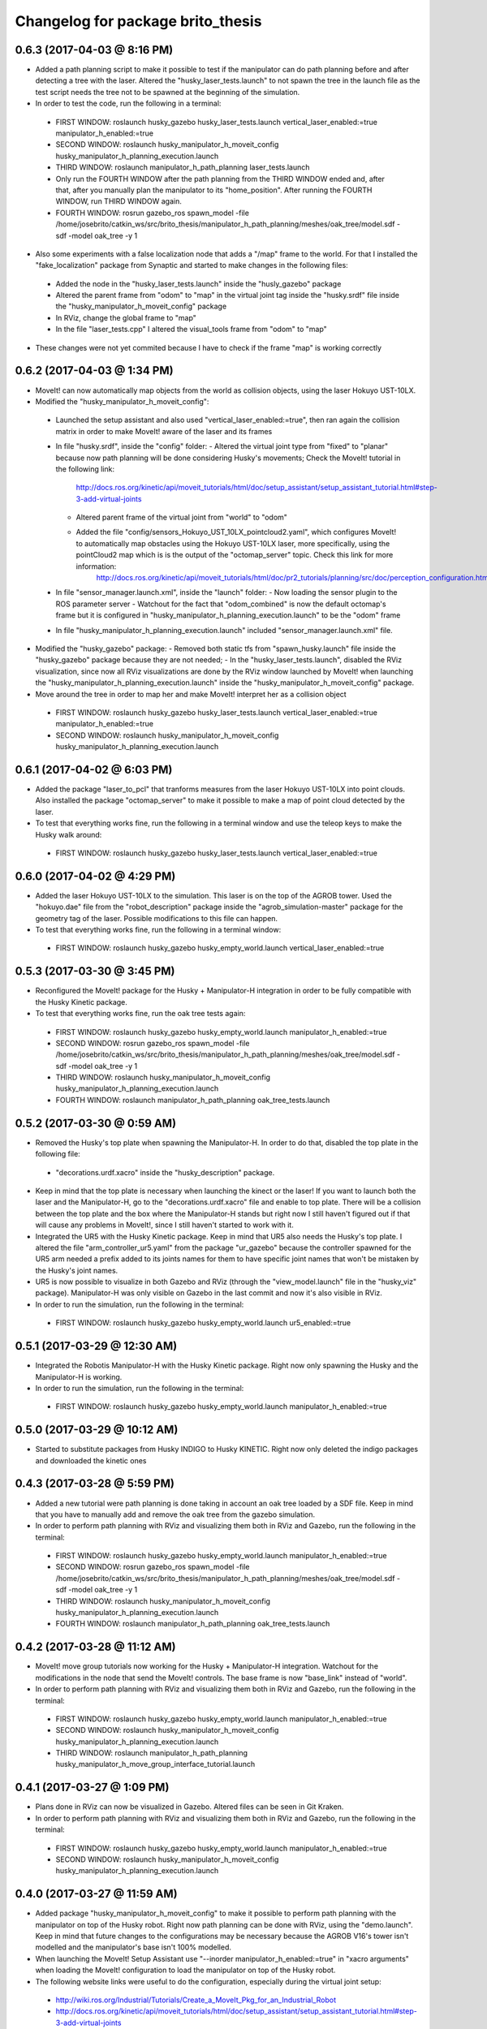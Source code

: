 ^^^^^^^^^^^^^^^^^^^^^^^^^^^^^^^^^^^^^^^^^^
Changelog for package brito_thesis
^^^^^^^^^^^^^^^^^^^^^^^^^^^^^^^^^^^^^^^^^^

0.6.3 (2017-04-03 @ 8:16 PM)
-----------

* Added a path planning script to make it possible to test if the manipulator can do path planning before and after detecting a tree with the laser. Altered the "husky_laser_tests.launch" to not spawn the tree in the launch file as the test script needs the tree not to be spawned at the beginning of the simulation.

* In order to test the code, run the following in a terminal:
 - FIRST WINDOW: roslaunch husky_gazebo husky_laser_tests.launch vertical_laser_enabled:=true manipulator_h_enabled:=true
 - SECOND WINDOW: roslaunch husky_manipulator_h_moveit_config husky_manipulator_h_planning_execution.launch
 - THIRD WINDOW: roslaunch manipulator_h_path_planning laser_tests.launch 
 - Only run the FOURTH WINDOW after the path planning from the THIRD WINDOW ended and, after that, after you manually plan the manipulator to its "home_position". After running the FOURTH WINDOW, run THIRD WINDOW again.
 - FOURTH WINDOW: rosrun gazebo_ros spawn_model -file /home/josebrito/catkin_ws/src/brito_thesis/manipulator_h_path_planning/meshes/oak_tree/model.sdf -sdf -model oak_tree -y 1

* Also some experiments with a false localization node that adds a "/map" frame to the world. For that I installed the "fake_localization" package from Synaptic and started to make changes in the following files:
 - Added the node in the "husky_laser_tests.launch" inside the "husly_gazebo" package
 - Altered the parent frame from "odom" to "map" in the virtual joint tag inside the "husky.srdf" file inside the "husky_manipulator_h_moveit_config" package
 - In RViz, change the global frame to "map"
 - In the file "laser_tests.cpp" I altered the visual_tools frame from "odom" to "map"

* These changes were not yet commited because I have to check if the frame "map" is working correctly


0.6.2 (2017-04-03 @ 1:34 PM)
-----------

* MoveIt! can now automatically map objects from the world as collision objects, using the laser Hokuyo UST-10LX.

* Modified the "husky_manipulator_h_moveit_config":
 - Launched the setup assistant and also used "vertical_laser_enabled:=true", then ran again the collision matrix in order to make MoveIt! aware of the laser and its frames
 - In file "husky.srdf", inside the "config" folder:
   - Altered the virtual joint type from "fixed" to "planar" because now path planning will be done considering Husky's movements; Check the MoveIt! tutorial in the following link:
      http://docs.ros.org/kinetic/api/moveit_tutorials/html/doc/setup_assistant/setup_assistant_tutorial.html#step-3-add-virtual-joints
   - Altered parent frame of the virtual joint from "world" to "odom"
   - Added the file "config/sensors_Hokuyo_UST_10LX_pointcloud2.yaml", which configures MoveIt! to automatically map obstacles using the Hokuyo UST-10LX laser, more specifically, using the pointCloud2 map which is is the output of the "octomap_server" topic. Check this link for more information: 
      http://docs.ros.org/kinetic/api/moveit_tutorials/html/doc/pr2_tutorials/planning/src/doc/perception_configuration.html
 - In file "sensor_manager.launch.xml", inside the "launch" folder:
   - Now loading the sensor plugin to the ROS parameter server
   - Watchout for the fact that "odom_combined" is now the default octomap's frame but it is configured in "husky_manipulator_h_planning_execution.launch" to be the "odom" frame
 - In file "husky_manipulator_h_planning_execution.launch" included "sensor_manager.launch.xml" file.
  
* Modified the "husky_gazebo" package: 
  - Removed both static tfs from "spawn_husky.launch" file inside the "husky_gazebo" package because they are not needed;
  - In the "husky_laser_tests.launch", disabled the RViz visualization, since now all RViz visualizations are done by the RViz window launched by MoveIt! when launching the "husky_manipulator_h_planning_execution.launch" inside the "husky_manipulator_h_moveit_config" package.

* Move around the tree in order to map her and make MoveIt! interpret her as a collision object
 - FIRST WINDOW: roslaunch husky_gazebo husky_laser_tests.launch vertical_laser_enabled:=true manipulator_h_enabled:=true
 - SECOND WINDOW: roslaunch husky_manipulator_h_moveit_config husky_manipulator_h_planning_execution.launch 


0.6.1 (2017-04-02 @ 6:03 PM)
-----------
* Added the package "laser_to_pcl" that tranforms measures from the laser Hokuyo UST-10LX into point clouds. Also installed the package "octomap_server" to make it possible to make a map of point cloud detected by the laser. 

* To test that everything works fine, run the following in a terminal window and use the teleop keys to make the Husky walk around:
 - FIRST WINDOW: roslaunch husky_gazebo husky_laser_tests.launch vertical_laser_enabled:=true


0.6.0 (2017-04-02 @ 4:29 PM)
-----------
* Added the laser Hokuyo UST-10LX to the simulation. This laser is on the top of the AGROB tower. Used the "hokuyo.dae" file from the "robot_description" package inside the "agrob_simulation-master" package for the geometry tag of the laser. Possible modifications to this file can happen.

* To test that everything works fine, run the following in a terminal window:
 - FIRST WINDOW: roslaunch husky_gazebo husky_empty_world.launch vertical_laser_enabled:=true


0.5.3 (2017-03-30 @ 3:45 PM)
-----------
* Reconfigured the MoveIt! package for the Husky + Manipulator-H integration in order to be fully compatible with the Husky Kinetic package. 

* To test that everything works fine, run the oak tree tests again:
 - FIRST WINDOW: roslaunch husky_gazebo husky_empty_world.launch manipulator_h_enabled:=true
 - SECOND WINDOW: rosrun gazebo_ros spawn_model -file /home/josebrito/catkin_ws/src/brito_thesis/manipulator_h_path_planning/meshes/oak_tree/model.sdf -sdf -model oak_tree -y 1
 - THIRD WINDOW: roslaunch husky_manipulator_h_moveit_config husky_manipulator_h_planning_execution.launch
 - FOURTH WINDOW: roslaunch manipulator_h_path_planning oak_tree_tests.launch


0.5.2 (2017-03-30 @ 0:59 AM)
-----------
* Removed the Husky's top plate when spawning the Manipulator-H. In order to do that, disabled the top plate in the following file:
 - "decorations.urdf.xacro" inside the "husky_description" package.

* Keep in mind that the top plate is necessary when launching the kinect or the laser! If you want to launch both the laser and the Manipulator-H, go to the "decorations.urdf.xacro" file and enable to top plate. There will be a collision between the top plate and the box where the Manipulator-H stands but right now I still haven't figured out if that will cause any problems in MoveIt!, since I still haven't started to work with it.

* Integrated the UR5 with the Husky Kinetic package. Keep in mind that UR5 also needs the Husky's top plate. I altered the file "arm_controller_ur5.yaml" from the package "ur_gazebo" because the controller spawned for the UR5 arm needed a prefix added to its joints names for them to have specific joint names that won't be mistaken by the Husky's joint names.

* UR5 is now possible to visualize in both Gazebo and RViz (through the "view_model.launch" file in the "husky_viz" package). Manipulator-H was only visible on Gazebo in the last commit and now it's also visible in RViz.

* In order to run the simulation, run the following in the terminal:
 - FIRST WINDOW: roslaunch husky_gazebo husky_empty_world.launch ur5_enabled:=true


0.5.1 (2017-03-29 @ 12:30 AM)
-----------
* Integrated the Robotis Manipulator-H with the Husky Kinetic package. Right now only spawning the Husky and the Manipulator-H is working.

* In order to run the simulation, run the following in the terminal:
 - FIRST WINDOW: roslaunch husky_gazebo husky_empty_world.launch manipulator_h_enabled:=true


0.5.0 (2017-03-29 @ 10:12 AM)
-----------
* Started to substitute packages from Husky INDIGO to Husky KINETIC. Right now only deleted the indigo packages and downloaded the kinetic ones


0.4.3 (2017-03-28 @ 5:59 PM)
-----------
* Added a new tutorial were path planning is done taking in account an oak tree loaded by a SDF file. Keep in mind that you have to manually add and remove the oak tree from the gazebo simulation.

* In order to perform path planning with RViz and visualizing them both in RViz and Gazebo, run the following in the terminal:
 - FIRST WINDOW: roslaunch husky_gazebo husky_empty_world.launch manipulator_h_enabled:=true
 - SECOND WINDOW: rosrun gazebo_ros spawn_model -file /home/josebrito/catkin_ws/src/brito_thesis/manipulator_h_path_planning/meshes/oak_tree/model.sdf -sdf -model oak_tree -y 1
 - THIRD WINDOW: roslaunch husky_manipulator_h_moveit_config husky_manipulator_h_planning_execution.launch
 - FOURTH WINDOW: roslaunch manipulator_h_path_planning oak_tree_tests.launch


0.4.2 (2017-03-28 @ 11:12 AM)
-----------
* MoveIt! move group tutorials now working for the Husky + Manipulator-H integration. Watchout for the modifications in the node that send the MoveIt! controls. The base frame is now "base_link" instead of "world".

* In order to perform path planning with RViz and visualizing them both in RViz and Gazebo, run the following in the terminal:
 - FIRST WINDOW: roslaunch husky_gazebo husky_empty_world.launch manipulator_h_enabled:=true
 - SECOND WINDOW: roslaunch husky_manipulator_h_moveit_config husky_manipulator_h_planning_execution.launch
 - THIRD WINDOW: roslaunch manipulator_h_path_planning husky_manipulator_h_move_group_interface_tutorial.launch


0.4.1 (2017-03-27 @ 1:09 PM)
-----------
* Plans done in RViz can now be visualized in Gazebo. Altered files can be seen in Git Kraken.

* In order to perform path planning with RViz and visualizing them both in RViz and Gazebo, run the following in the terminal:
 - FIRST WINDOW: roslaunch husky_gazebo husky_empty_world.launch manipulator_h_enabled:=true
 - SECOND WINDOW: roslaunch husky_manipulator_h_moveit_config husky_manipulator_h_planning_execution.launch


0.4.0 (2017-03-27 @ 11:59 AM)
-----------
* Added package "husky_manipulator_h_moveit_config" to make it possible to perform path planning with the manipulator on top of the Husky robot. Right now path planning can be done with RViz, using the "demo.launch". Keep in mind that future changes to the configurations may be necessary because the AGROB V16's tower isn't modelled and the manipulator's base isn't 100% modelled.

* When launching the MoveIt! Setup Assistant use "--inorder manipulator_h_enabled:=true" in "xacro arguments" when loading the MoveIt! configuration to load the manipulator on top of the Husky robot.

* The following website links were useful to do the configuration, especially during the virtual joint setup:
 - http://wiki.ros.org/Industrial/Tutorials/Create_a_MoveIt_Pkg_for_an_Industrial_Robot
 - http://docs.ros.org/kinetic/api/moveit_tutorials/html/doc/setup_assistant/setup_assistant_tutorial.html#step-3-add-virtual-joints

* In order to perform path planning with RViz, run the following in the terminal (note that plans can't still be visualized in Gazebo):
 - FIRST WINDOW: roslaunch husky_manipulator_h_moveit_config demo.launch


0.3.2 (2017-03-26 @ 6:46 PM)
-----------
* Commit changes in the "husky" and "husky_simulator" indigo repositories. Don't really know why the commits on this repositories weren't automatically done. 


0.3.2 (2017-03-26 @ 6:37 PM)
-----------
* Created a box and a cylinder to simulate the base that sustains the manipulator. 

* Note that in boxes and cylinders, the Z axis starts to count from the middle of the object. Also fixed links and joints don't appear in Gazebo because they can't be moved so Gazebo decides to ignore them

* Try to move the robot by clicking on the keyboard while selecting the second terminal, after running the following in 2 different terminals:
 - FIRST WINDOW: roslaunch husky_gazebo husky_empty_world.launch manipulator_h_enabled:=true
 - SECOND WINDOW: rosrun teleop_twist_keyboard teleop_twist_keyboard.py cmd_vel:=husky_velocity_controller/cmd_vel


0.3.1 (2017-03-26 @ 2:42 PM)
-----------
* Modified the controller type used by MoveIt! in the RObotis Manipulator-H to make it possible for the Husky robot to move without lifting up his back/front wheels, depending on the movements done. 

* After the changes I noticed something on Robotis Manipulator-H. His initial position is now a little leaning forward. THIS MAY BE ALTERED IN THE FUTURE!!

* Try to move the robot by clicking on the keyboard while selecting the second terminal, after running the following in 2 different terminals:
 - FIRST WINDOW: roslaunch husky_gazebo husky_empty_world.launch manipulator_h_enabled:=true
 - SECOND WINDOW: rosrun teleop_twist_keyboard teleop_twist_keyboard.py cmd_vel:=husky_velocity_controller/cmd_vel


0.3.0 (2017-03-26 @ 12:20 AM)
-----------
* Modified the packages "manipulator_h_description" and "manipulator_h_gazebo" in order to be able to run Husky with Manipulator-H on top of it. Modified files:
 - manipulator_h_description/urdf/manipulator_h.xacro
 - manipulator_h_description/urdf/manipulator_h.gazebo

* Added the following Husky packages from the INDIGO devel:
 - husky/
  - husky_control;
  - husky_description;
  - husky_msgs;
  - husky_navigation;
  - husky_ur5_moveit_config;

Downloaded from "https://github.com/husky/husky.git";
Also:
 - husky_simulator/
  - husky_gazebo;
  - husky_simulator;

Downloaded from "https://github.com/husky/husky_simulator.git";
And finally:
 - husky_desktop/
  - husky_desktop;
  - husky_viz;

Downloaded from "https://github.com/husky/husky_desktop.git".
Modified files: 
 - husky_gazebo/launch/husky_empty_world.launch
 - husky_gazebo/launch/spawn_husky.launch
 - husky_gazebo/urdf/description.gazebo.xacro
 - husky_description/urdf/husky.urdf.xacro
 - husky_gazebo/urdf/husky.gazebo.xacro

* Right now it is only possible to visualize the husky + the plugin in Gazebo. In order to run the simulation, run the following in the terminal:
 - HUSKY: $roslaunch husky_gazebo husky_empty_world.launch 
 - HUSKY + MANIPULATOR-H: $roslaunch husky_gazebo husky_empty_world.launch manipulator_h_enabled:=true
 - HUSKY + UR5: $roslaunch husky_gazebo husky_empty_world.launch ur5_enabled:=true
 - HUSKY + KINECT: $roslaunch husky_gazebo husky_empty_world.launch kinect_enabled:=true
 - HUSKY + LASER: $roslaunch husky_gazebo husky_empty_world.launch laser_enabled:=true


0.2.7 (2017-03-22 @ 2:55 PM)
-----------
* Added motion pipeline tutorial from MoveIt!, addapted to the Robotis Manipulator-H

* In order to run the simulation, run the following in the terminal:
 - FIRST WINDOW: roslaunch manipulator_h_path_planning manipulator_h_planning_pipeline_tutorial.launch


0.2.6 (2017-03-22 @ 2:14 PM)
-----------
* Added motion planners tutorial from MoveIt!, addapted to the Robotis Manipulator-H

* In order to run the simulation, run the following in the terminal:
 - FIRST WINDOW: roslaunch manipulator_h_path_planning manipulator_h_motion_planning_api_tutorial.launch


0.2.5 (2017-03-22 @ 11:24 AM)
-----------
* Added ROS API planning scene from MoveIt!, addapted to the Robotis Manipulator-H

* In order to run the simulation, run the following in the terminal:
 - FIRST WINDOW: roslaunch manipulator_h_path_planning manipulator_h_planning_scene_ros_api_tutorial.launch


0.2.4 (2017-03-22 @ 10:38 AM)
-----------
* Added planning scene tutorial from MoveIt!, addapted to the Robotis Manipulator-H

* In order to run the simulation, run the following in the terminal:
 - FIRST WINDOW: roslaunch manipulator_h_path_planning manipulator_h_planning_scene_tutorial.launch 


0.2.3 (2017-03-21 @ 7:35 PM)
-----------
* Added the kinematic model tutorial from MoveIt!, addapted to the Robotis Manipulator-H

* In order to run the simulation, run the following in the terminal:
 - FIRST WINDOW: roslaunch manipulator_h_path_planning manipulator_h_kinematic_model_tutorial.launch 


0.2.2 (2017-03-21 @ 6:46 PM)
-----------
* Programm is now fully functional. Removed the attach and dettach functions. Inserted 2 services, one to add and another to remove gazebo objects, so the object can be visualized both in Gazebo and RViz

* In order to run the simulation, run the following in the terminal:
 - FIRST WINDOW: roslaunch manipulator_h_gazebo manipulator_h_gazebo.launch
 - SECOND WINDOW: roslaunch manipulator_h_moveit_config manipulator_h_planning_execution.launch 
 - THIRD WINDOW: roslaunch manipulator_h_path_planning manipulator_h_move_group_interface_tutorial.launch


0.2.1 (2017-03-21 @ 11:30 AM)
-----------
* Modified the configurations in "manipulator_h_moveit_config" package because the planned paths programmed were being executed in the Gazebo simulator but the joint values weren't being updated. Problem is now solved. Programmed examples for goal pose planning, joint state goal planning and path planning under path constraints is now fully operable. Note that in RViz, the goal state is only updated when the path is planned and executed in the RViz GUI.

* In order to run the simulation, run the following in the terminal:
 - FIRST WINDOW: roslaunch manipulator_h_gazebo manipulator_h_gazebo.launch
 - SECOND WINDOW: roslaunch manipulator_h_moveit_config manipulator_h_planning_execution.launch 
 - THIRD WINDOW: roslaunch manipulator_h_path_planning manipulator_h_move_group_interface_tutorial.launch


0.2.0 (2017-03-16 @ 4:37 PM)
-----------
* Added the "manipulator_h_gazebo" package. The Gazebo simulator is now integrated with MoveIt!. Plans made in RViz can now be executed (and not only planned) and it is possible to see the robot moving in the Gazebo simulation;

* The following links were usefull to understand how to integrate Gazebo with MoveIt!:
 - https://github.com/AS4SR/general_info/wiki/ROS-MoveIt!-and-Gazebo-Integration-(WIP)
 - https://www.youtube.com/watch?v=j6bBxfD_bYs
 - http://wiki.ros.org/joint_trajectory_controller

* In order to run the simulation, run the following in the terminal:
 - FIRST WINDOW: roslaunch manipulator_h_gazebo manipulator_h_gazebo.launch
 - SECOND WINDOW: roslaunch manipulator_h_moveit_config manipulator_h_planning_execution.launch  



0.1.2 (2018-03-15 @ 2:44 AM)
-----------
* Created the "manipulator_h_path_planning" package; 

* MoveIt! move group tutorial fully operational for Robotis Manipulator-H. The tutorial for the PR2 robot is available at "http://docs.ros.org/kinetic/api/moveit_tutorials/html/doc/pr2_tutorials/planning/src/doc/move_group_interface_tutorial.html". Code inside the "manipulator_h_path_planning";

* "manipulator_h_moveit_config" package slightly altered when testing possible errors for the tutorial to not run. Nothing important, different configurations didn't affect anything, they weren't the source of the error that was happening at the time.

* In order to run the simulation, run the following in the terminal:
 - FIRST WINDOW: roslaunch manipulator_h_moveit_config demo.launch 
 - SECOND WINDOW: roslaunch manipulator_h_path_planning manipulator_h_move_group_interface_tutorial.launch



0.1.1 (2018-03-15 @ 12:48 AM)
-------------------
* Added "manipulator_h_description" package and created a fully operational MoveIt! configuration package for this manipulator, named "manipulator_h_moveit_config";

* RViz showing the manipulator with no errors.

* In order to run the simulation, run the following in the terminal:
 - FIRST WINDOW: roslaunch manipulator_h_moveit_config demo.launch 



0.1.0 (2018-03-15 @ 12:34 AM)
-------------------
* First commit.
